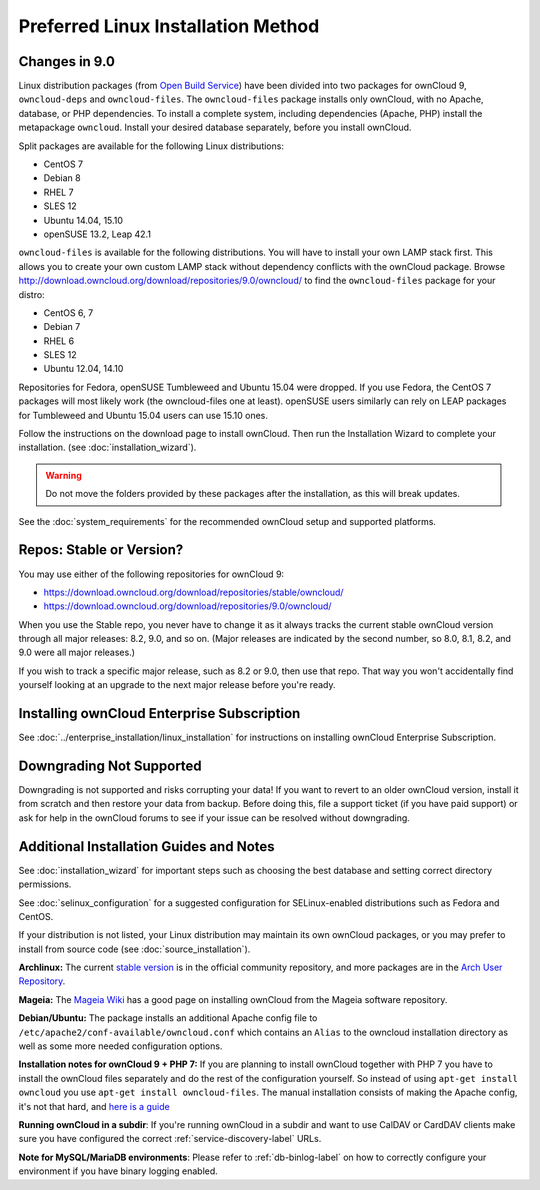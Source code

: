 ===================================
Preferred Linux Installation Method
===================================

Changes in 9.0
--------------

Linux distribution packages (from `Open 
Build Service`_) have been divided into two packages for ownCloud 
9, ``owncloud-deps`` and ``owncloud-files``. The ``owncloud-files`` package 
installs only ownCloud, with no Apache, database, or PHP dependencies. To 
install a complete system, including dependencies (Apache, PHP) install the 
metapackage ``owncloud``. Install your desired database separately, before you 
install ownCloud.

Split packages are available for the following Linux distributions:

* CentOS 7                      
* Debian 8 
* RHEL 7 
* SLES 12 
* Ubuntu 14.04, 15.10
* openSUSE 13.2, Leap 42.1

``owncloud-files`` is available for the following distributions. You will 
have to install your own LAMP stack first. This allows you to create your own custom LAMP
stack without dependency conflicts with the ownCloud package. Browse 
`<http://download.owncloud.org/download/repositories/9.0/owncloud/>`_ to 
find the ``owncloud-files`` package for your distro:

* CentOS 6, 7
* Debian 7
* RHEL 6
* SLES 12
* Ubuntu 12.04, 14.10

Repositories for Fedora, openSUSE Tumbleweed and Ubuntu 15.04 were dropped. If you use
Fedora, the CentOS 7 packages will most likely work (the owncloud-files one at least).
openSUSE users similarly can rely on LEAP packages for Tumbleweed and Ubuntu 15.04 users
can use 15.10 ones.

Follow the instructions on the download page to install ownCloud. Then run the 
Installation Wizard to complete your installation. (see 
:doc:`installation_wizard`).

.. warning:: Do not move the folders provided by these packages after the 
   installation, as this will break updates.

See the :doc:`system_requirements` for the recommended ownCloud setup and 
supported platforms.

Repos: Stable or Version?
-------------------------

You may use either of the following repositories for ownCloud 9:

* `<https://download.owncloud.org/download/repositories/stable/owncloud/>`_
* `<https://download.owncloud.org/download/repositories/9.0/owncloud/>`_

When you use the Stable repo, you never have to change it as it always tracks 
the current stable ownCloud version through all major releases: 8.2, 9.0, 
and so on. (Major releases are indicated by the second number, so 8.0, 8.1, 
8.2, and 9.0 were all major releases.)

If you wish to track a specific major release, such as 8.2 or 9.0, then use 
that repo. That way you won't accidentally find yourself looking at an upgrade 
to the next major release before you're ready.

Installing ownCloud Enterprise Subscription
-------------------------------------------

See :doc:`../enterprise_installation/linux_installation` for instructions on 
installing ownCloud Enterprise Subscription.

Downgrading Not Supported
-------------------------

Downgrading is not supported and risks corrupting your data! If you want to 
revert to an older ownCloud version, install it from scratch and then restore 
your data from backup. Before doing this, file a support ticket (if you have 
paid support) or ask for help in the ownCloud forums to see if your issue can be 
resolved without downgrading.

Additional Installation Guides and Notes
----------------------------------------

See :doc:`installation_wizard` for important steps such as choosing the best 
database and setting correct directory permissions.

See :doc:`selinux_configuration` for a suggested configuration for 
SELinux-enabled distributions such as Fedora and CentOS.

If your distribution is not listed, your Linux distribution may maintain its 
own 
ownCloud packages, or you may prefer to install from source code (see 
:doc:`source_installation`).

**Archlinux:** The current `stable version`_ is in the 
official community repository, and more packages are in 
the `Arch User Repository`_.

.. _stable version: https://www.archlinux.org/packages/community/any/owncloud
.. _Arch User Repository: https://aur.archlinux.org/packages/?O=0&K=owncloud

**Mageia:** The `Mageia Wiki`_ has a good page on installing ownCloud from the 
Mageia software repository.

.. _Mageia Wiki: https://wiki.mageia.org/en/OwnCloud

**Debian/Ubuntu:** The package installs an additional Apache config file to 
``/etc/apache2/conf-available/owncloud.conf`` which contains an ``Alias`` to the 
owncloud installation directory as well as some more needed configuration 
options.

.. _here is a guide: https://www.techandme.se/virtualhost-443/

**Installation notes for ownCloud 9 + PHP 7:**
If you are planning to install ownCloud together with PHP 7 you have to install the ownCloud files separately and do the rest of the configuration yourself. So instead of using ``apt-get install owncloud`` you use ``apt-get install owncloud-files``.
The manual installation consists of making the Apache config, it's not that hard, and `here is a guide`_

**Running ownCloud in a subdir**: If you're running ownCloud in a subdir and
want to use CalDAV or CardDAV clients make sure you have configured the correct 
:ref:`service-discovery-label` URLs.

**Note for MySQL/MariaDB environments**: Please refer to :ref:`db-binlog-label`
on how to correctly configure your environment if you have binary logging enabled.


.. _Open Build Service: 
   https://download.owncloud.org/download/repositories/9.0/owncloud/
   
